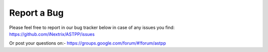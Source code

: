 ================
Report a Bug
================


Please feel free to report in our bug tracker below in case of any issues you find:
https://github.com/iNextrix/ASTPP/issues


Or post your questions on:- 
https://groups.google.com/forum/#!forum/astpp
